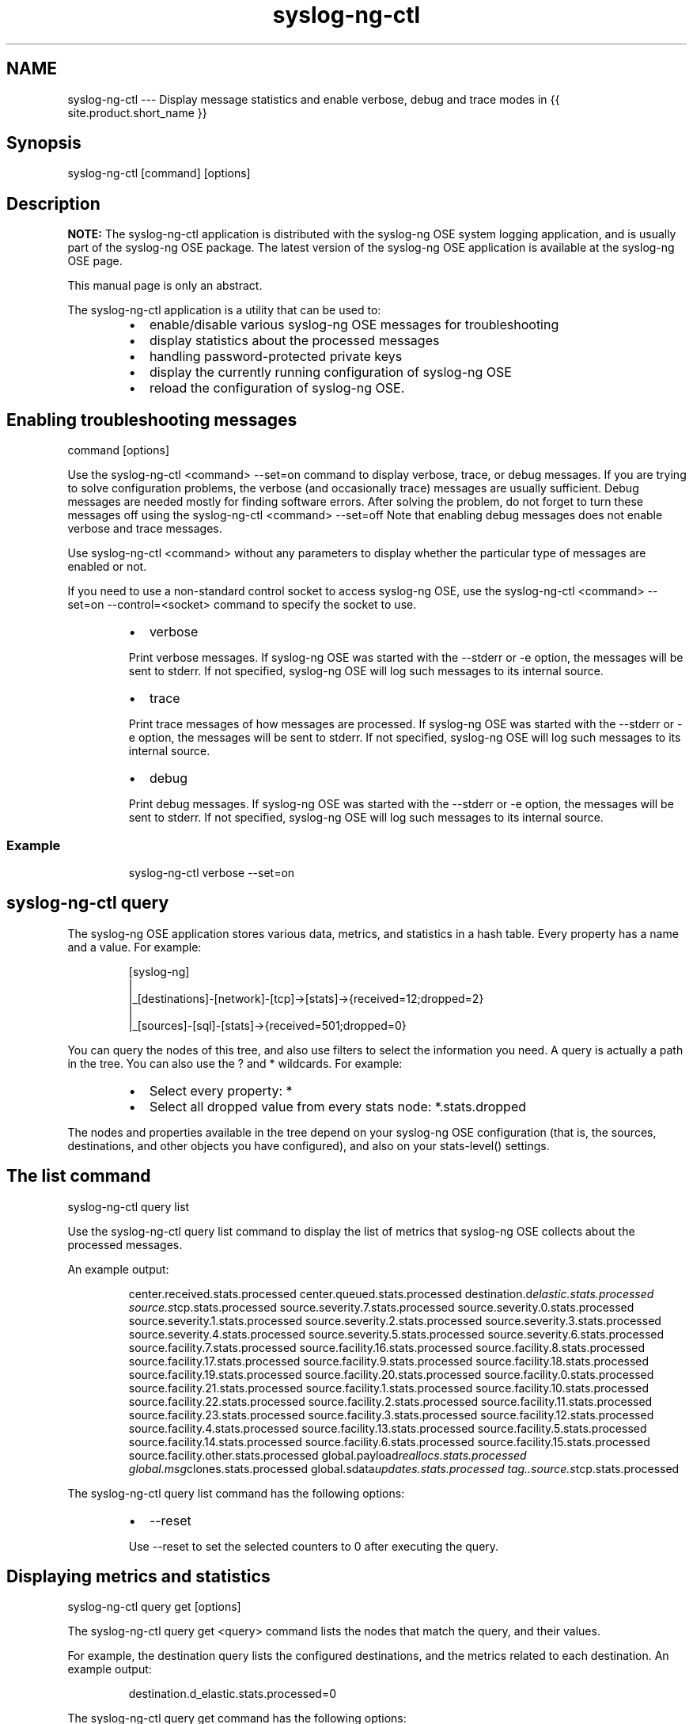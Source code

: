 .TH syslog\-ng\-ctl 1 "03 September 2025" 4.9.0 "The syslog\-ng OSE control tool manual page"
.SH NAME
.PP
syslog\-ng\-ctl \-\-\- Display message statistics and enable verbose, debug and trace modes in {{ site.product.short_name }}
.SH Synopsis
.PP
syslog\-ng\-ctl [command] [options]
.SH Description
.PP
\fBNOTE:\fP The syslog\-ng\-ctl application is distributed with the syslog\-ng OSE
system logging application, and is usually part of the syslog\-ng OSE
package. The latest version of the syslog\-ng OSE application is
available at the syslog\-ng OSE page.
.PP
This manual page is only an abstract.
.PP
The syslog\-ng\-ctl application is a utility that can be used to:
.RS
.IP \(bu 2
enable/disable various syslog\-ng OSE messages for troubleshooting
.IP \(bu 2
display statistics about the processed messages
.IP \(bu 2
handling password\-protected private keys
.IP \(bu 2
display the currently running configuration of syslog\-ng OSE
.IP \(bu 2
reload the configuration of syslog\-ng OSE.
.RE
.SH Enabling troubleshooting messages
.PP
command [options]
.PP
Use the syslog\-ng\-ctl <command> \-\-set=on command to display verbose,
trace, or debug messages. If you are trying to solve configuration
problems, the verbose (and occasionally trace) messages are usually
sufficient. Debug messages are needed mostly for finding software
errors. After solving the problem, do not forget to turn these messages
off using the syslog\-ng\-ctl <command> \-\-set=off Note that enabling
debug messages does not enable verbose and trace messages.
.PP
Use syslog\-ng\-ctl <command> without any parameters to display whether
the particular type of messages are enabled or not.
.PP
If you need to use a non\-standard control socket to access syslog\-ng OSE,
use the syslog\-ng\-ctl <command> \-\-set=on \-\-control=<socket>
command to specify the socket to use.
.RS
.IP \(bu 2
verbose
.PP
Print verbose messages. If syslog\-ng OSE was started with the
\-\-stderr or \-e option, the messages will be sent to stderr. If not
specified, syslog\-ng OSE will log such messages to its internal
source.
.IP \(bu 2
trace
.PP
Print trace messages of how messages are processed. If syslog\-ng OSE
was started with the \-\-stderr or \-e option, the messages will be
sent to stderr. If not specified, syslog\-ng OSE will log such
messages to its internal source.
.IP \(bu 2
debug
.PP
Print debug messages. If syslog\-ng OSE was started with the
\-\-stderr or \-e option, the messages will be sent to stderr. If not
specified, syslog\-ng OSE will log such messages to its internal
source.
.RE
.SS Example
.PP
.RS
.nf
syslog\-ng\-ctl verbose \-\-set=on
.fi
.RE
.SH syslog\-ng\-ctl query
.PP
The syslog\-ng OSE application stores various data, metrics, and
statistics in a hash table. Every property has a name and a value. For
example:
.PP
.RS
.nf
[syslog\-ng]
|              
|_[destinations]\-[network]\-[tcp]\->[stats]\->{received=12;dropped=2}
|
|_[sources]\-[sql]\-[stats]\->{received=501;dropped=0}
.fi
.RE
.PP
You can query the nodes of this tree, and also use filters to select the
information you need. A query is actually a path in the tree. You can
also use the ? and * wildcards. For example:
.RS
.IP \(bu 2
Select every property: *
.IP \(bu 2
Select all dropped value from every stats node: *\&.stats.dropped
.RE
.PP
The nodes and properties available in the tree depend on your syslog\-ng OSE configuration (that is, the sources, destinations, and other objects
you have configured), and also on your stats\-level() settings.
.SH The list command
.PP
syslog\-ng\-ctl query list
.PP
Use the syslog\-ng\-ctl query list command to display the list of metrics
that syslog\-ng OSE collects about the processed messages.
.PP
An example output:
.PP
.RS
center.received.stats.processed
center.queued.stats.processed
destination.d\fIelastic.stats.processed
source.s\fPtcp.stats.processed
source.severity.7.stats.processed
source.severity.0.stats.processed
source.severity.1.stats.processed
source.severity.2.stats.processed
source.severity.3.stats.processed
source.severity.4.stats.processed
source.severity.5.stats.processed
source.severity.6.stats.processed
source.facility.7.stats.processed
source.facility.16.stats.processed
source.facility.8.stats.processed
source.facility.17.stats.processed
source.facility.9.stats.processed
source.facility.18.stats.processed
source.facility.19.stats.processed
source.facility.20.stats.processed
source.facility.0.stats.processed
source.facility.21.stats.processed
source.facility.1.stats.processed
source.facility.10.stats.processed
source.facility.22.stats.processed
source.facility.2.stats.processed
source.facility.11.stats.processed
source.facility.23.stats.processed
source.facility.3.stats.processed
source.facility.12.stats.processed
source.facility.4.stats.processed
source.facility.13.stats.processed
source.facility.5.stats.processed
source.facility.14.stats.processed
source.facility.6.stats.processed
source.facility.15.stats.processed
source.facility.other.stats.processed
global.payload\fIreallocs.stats.processed
global.msg\fPclones.stats.processed
global.sdata\fIupdates.stats.processed
tag..source.s\fPtcp.stats.processed
.RE
.PP
The syslog\-ng\-ctl query list command has the following options:
.RS
.IP \(bu 2
\-\-reset
.PP
Use \-\-reset to set the selected counters to 0 after executing the
query.
.RE
.SH Displaying metrics and statistics
.PP
syslog\-ng\-ctl query get [options]
.PP
The syslog\-ng\-ctl query get <query> command lists the nodes that match
the query, and their values.
.PP
For example, the destination query lists the configured destinations,
and the metrics related to each destination. An example output:
.PP
.RS
destination.d_elastic.stats.processed=0
.RE
.PP
The syslog\-ng\-ctl query get command has the following options:
.RS
.IP \(bu 2
\-\-sum
.PP
Add up the result of each matching node and return only a single
number.
.PP
For example, the syslog\-ng\-ctl query get \-\-sum
\[rs]"destination*\&.dropped\[rs]" command displays the number of messages
dropped by the syslog\-ng OSE instance.
.IP \(bu 2
\-\-reset
.PP
Use \-\-reset to set the selected counters to 0 after executing the
query.
.RE
.SH The stats command
.PP
stats [options]
.PP
Use the stats command to display statistics about the processed
messages. For details about the displayed statistics,
see The syslog\-ng OSE Administration Guide.
The stats command has the following options:
.RS
.IP \(bu 2
\-\-control=<socket> or \-c
.PP
Specify the socket to use to access syslog\-ng PE. Only needed when
using a non\-standard socket.
.IP \(bu 2
\-\-reset=<socket> or \-r
.PP
Reset all statistics to zero, except for the queued counters. (The
queued counters show the number of messages in the message queue of
the destination driver, waiting to be sent to the destination.)
.IP \(bu 2
\-\-remove\-orphans
.PP
Safely removes all counters that are not referenced by any syslog\-ng
stat producer objects.
.PP
The flag can be used to prune dynamic and static counters manually.
This is useful, for example, when a templated file destination
produces a lot of stats:
.PP
.RS
dst.file;#anon\-destination0#0;/tmp/2021\-08\-16.log;o;processed;253592
dst.file;#anon\-destination0#0;/tmp/2021\-08\-17.log;o;processed;156
dst.file;#anon\-destination0#0;/tmp/2021\-08\-18.log;a;processed;961
.RE
.PP
\fBNOTE:\fP The stats(lifetime()) can be used to do the same
automatically and periodically, but currently stats(lifetime())
removes only dynamic counters that have a timestamp field set.
.RE
.SS Example \- stats
.PP
.RS
.nf
syslog\-ng\-ctl stats
.fi
.RE
.PP
An example output:
.PP
.RS
src.internal;s\fIall#0;;a;processed;6445
src.internal;s\fPall#0;;a;stamp;1268989330
destination;df\fIauth;;a;processed;404
destination;df\fPnews\fIdot\fPnotice;;a;processed;0
destination;df\fInews\fPdot\fIerr;;a;processed;0
destination;d\fPssb;;a;processed;7128
destination;df\fIuucp;;a;processed;0
source;s\fPall;;a;processed;7128
destination;df\fImail;;a;processed;0
destination;df\fPuser;;a;processed;1
destination;df\fIdaemon;;a;processed;1
destination;df\fPdebug;;a;processed;15
destination;df\fImessages;;a;processed;54
destination;dp\fPxconsole;;a;processed;671
dst.tcp;d\fInetwork#0;10.50.0.111:514;a;dropped;5080
dst.tcp;d\fPnetwork#0;10.50.0.111:514;a;processed;7128
dst.tcp;d\fInetwork#0;10.50.0.111:514;a;queued;2048
destination;df\fPsyslog;;a;processed;6724
destination;df\fIfacility\fPdot\fIwarn;;a;processed;0
destination;df\fPnews\fIdot\fPcrit;;a;processed;0
destination;df\fIlpr;;a;processed;0
destination;du\fPall;;a;processed;0
destination;df\fIfacility\fPdot\fIinfo;;a;processed;0
center;;received;a;processed;0
destination;df\fPkern;;a;processed;70
center;;queued;a;processed;0
destination;df\fIfacility\fPdot_err;;a;processed;0
.RE
.SH Handling password\-protected private keys
.PP
syslog\-ng\-ctl credentials [options]
.PP
The syslog\-ng\-ctl credentials status command allows you to query the
status of the private keys that syslog\-ng OSE uses in the network() and
syslog() drivers. You can also provide the passphrase for
password\-protected private keys using the syslog\-ng\-ctl credentials add
command. For details on using password\-protected keys, see
The syslog\-ng OSE Administrator Guide.
.SH Displaying the status of private keys
.PP
syslog\-ng\-ctl credentials status [options]
.PP
The syslog\-ng\-ctl credentials status command allows you to query the
status of the private keys that syslog\-ng OSE uses in the network() and
syslog() drivers. The command returns the list of private keys used, and
their status. For example:
.PP
.RS
.nf
syslog\-ng\-ctl credentials status
.fi
.RE
.PP
.RS
Secret store status:
/home/user/ssl_test/client\-1/client\-encrypted.key SUCCESS
.RE
.PP
If the status of a key is PENDING, you must provide the passphrase for
the key, otherwise syslog\-ng OSE cannot use it. The sources and
destinations that use these keys will not work until you provide the
passwords. Other parts of the syslog\-ng OSE configuration will be
unaffected. You must provide the passphrase of the password\-protected
keys every time syslog\-ng OSE is restarted.
.PP
The following log message also notifies you of PENDING passphrases:
.PP
.RS
Waiting for password; keyfile='private.key'
.RE
.RS
.IP \(bu 2
\-\-control=<socket> or \-c
.PP
Specify the socket to use to access syslog\-ng OSE. Only needed when
using a non\-standard socket.
.RE
.SH Opening password\-protected private keys
.PP
syslog\-ng\-ctl credentials add [options]
.PP
You can add the passphrase to a password\-protected private key file
using the following command. syslog\-ng OSE will display a prompt for you
to enter the passphrase. We recommend that you use this method.
.PP
.RS
.nf
syslog\-ng\-ctl credentials add \-\-id=<path\-to\-the\-key>
.fi
.RE
.PP
Alternatively, you can include the passphrase in the \-\-secret
parameter:
.PP
.RS
.nf
syslog\-ng\-ctl credentials add \-\-id=<path\-to\-the\-key> \-\-secret=<passphrase\-of\-the\-key>
.fi
.RE
.PP
Or you can pipe the passphrase to the syslog\-ng\-ctl command, for
example:
.PP
.RS
.nf
echo "<passphrase\-of\-the\-key>" | syslog\-ng\-ctl credentials add \-\-id=<path\-to\-the\-key>
.fi
.RE
.RS
.IP \(bu 2
\-\-control=<socket> or \-c
.PP
Specify the socket to use to access syslog\-ng PE. Only needed when
using a non\-standard socket.
.IP \(bu 2
\-\-id=<path\-to\-the\-key> or \-i
.PP
The path to the password\-protected private key file. This is the
same path that you use in the key\-file() option of the syslog\-ng OSE
configuration file.
.IP \(bu 2
\-\-secret=<passphrase\-of\-the\-key> or \-s
.PP
The password or passphrase of the private key.
.RE
.SH Displaying the configuration
.PP
syslog\-ng\-ctl config [options]
.PP
Use the syslog\-ng\-ctl config command to display the configuration that
syslog\-ng OSE is currently running. Note by default, only the content of
the main configuration file are displayed, included files are not
resolved. To resolve included files and display the entire
configuration, use the syslog\-ng\-ctl config \-\-preprocessed command.
.SH Reloading the configuration
.PP
syslog\-ng\-ctl reload [options]
.PP
Use the syslog\-ng\-ctl reload command to reload the configuration file of
syslog\-ng OSE without having to restart the syslog\-ng OSE application.
The syslog\-ng\-ctl reload works like a SIGHUP.
.PP
The syslog\-ng\-ctl reload command returns 0 if the operation was
successful, 1 otherwise.
.SH Files
.PP
/opt/syslog\-ng/sbin/syslog\-ng\-ctl
.PP
\fBNOTE:\fP
If you experience any problems or need help with syslog\-ng OSE, see the \fIsyslog\-ng OSE Administration Guide\fP[1], or visit the \fIsyslog\-ng OSE mailing list\fP[2].
For news and notifications about syslog\-ng OSE, visit the \fIsyslog\-ng OSE blogs\fP[3].
.SH AUTHOR
.PP
This manual page was generated from the \fIsyslog\-ng OSE Administration Guide\fP[1], which was written by several contributors to whom we'd like to extend our sincere thanks.
.SH COPYRIGHT
.SH NOTES
.PP
[1] \fB\fCsyslog\-ng OSE Administration Guide\fR
    \[la]https://syslog-ng.github.io/admin-guide/README\[ra]
.PP
[2] \fB\fCsyslog\-ng OSE mailing list\fR
    \[la]https://lists.balabit.hu/mailman/listinfo/syslog-ng\[ra]
.PP
[3] \fB\fCsyslog\-ng OSE blogs\fR
    \[la]https://syslog-ng.com/blog/\[ra]
